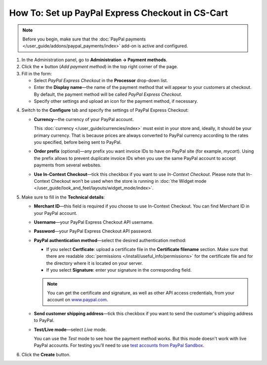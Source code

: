 *************************************************
How To: Set up PayPal Express Checkout in CS-Cart
*************************************************

.. note::

    Before you begin, make sure that the :doc:`PayPal payments </user_guide/addons/paypal_payments/index>` add-on is active and configured.

1. In the Administration panel, go to **Administration → Payment methods**.

2. Сlick the **+** button (*Add payment method*) in the top right corner of the page.

3. Fill in the form:

   * Select *PayPal Express Checkout* in the **Processor** drop-down list.

   * Enter the **Display name**—the name of the payment method that will appear to your customers at checkout. By default, the payment method will be called *PayPal Express Checkout*.

   * Specify other settings and upload an icon for the payment method, if necessary.

.. image:: img/paypal_express_checkout.png
    :align: center
    :alt: Creating a new PayPal Express Checkout payment method.

4. Switch to the **Configure** tab and specify the settings of PayPal Express Checkout:

   * **Currency**—the currency of your PayPal account.

     This :doc:`currency </user_guide/currencies/index>` must exist in your store and, ideally, it should be your primary currency. That is because prices are always converted to PayPal currency according to the rates you specified, before being sent to PayPal.

   * **Order prefix** (optional)—any prefix you want invoice IDs to have on PayPal site (for example, *mycart*). Using the prefix allows to prevent duplicate invoice IDs when you use the same PayPal account to accept payments from several websites.

   * **Use In-Context Checkout**—tick this checkbox if you want to use *In-Context Checkout*. Please note that In-Context Checkout won’t be used when the store is running in :doc:`the Widget mode </user_guide/look_and_feel/layouts/widget_mode/index>`.

5. Make sure to fill in the **Technical details**:

   * **Merchant ID**—this field is required if you choose to use In-Context Checkout. You can find Merchant ID in your PayPal account.

   * **Username**—your PayPal Express Checkout API username.

   * **Password**—your PayPal Express Checkout API password.

   * **PayPal authentication method**—select the desired authentication method:

     * If you select **Certficate**: upload a certificate file in the **Certificate filename** section. Make sure that there are readable :doc:`permissions </install/useful_info/permissions>` for the certificate file and for the directory where it is located on your server.

     * If you select **Signature**: enter your signature in the corresponding field.

     .. note::

         You can get the certificate and signature, as well as other API access credentials, from your account on `www.paypal.com <https://www.paypal.com/>`_.

   * **Send customer shipping address**—tick this checkbox if you want to send the customer's shipping address to PayPal.

   * **Test/Live mode**—select *Live* mode.

     You can use the *Test* mode to see how the payment method works. But this mode doesn't work with live PayPal accounts. For testing you’ll need to use `test accounts from PayPal Sandbox <https://developer.paypal.com/docs/classic/lifecycle/ug_sandbox/>`_.

6. Click the **Create** button.

.. image:: img/paypal_express_checkout_configure.png
    :align: center
    :alt: Configuring PayPal Express Checkout settings.
